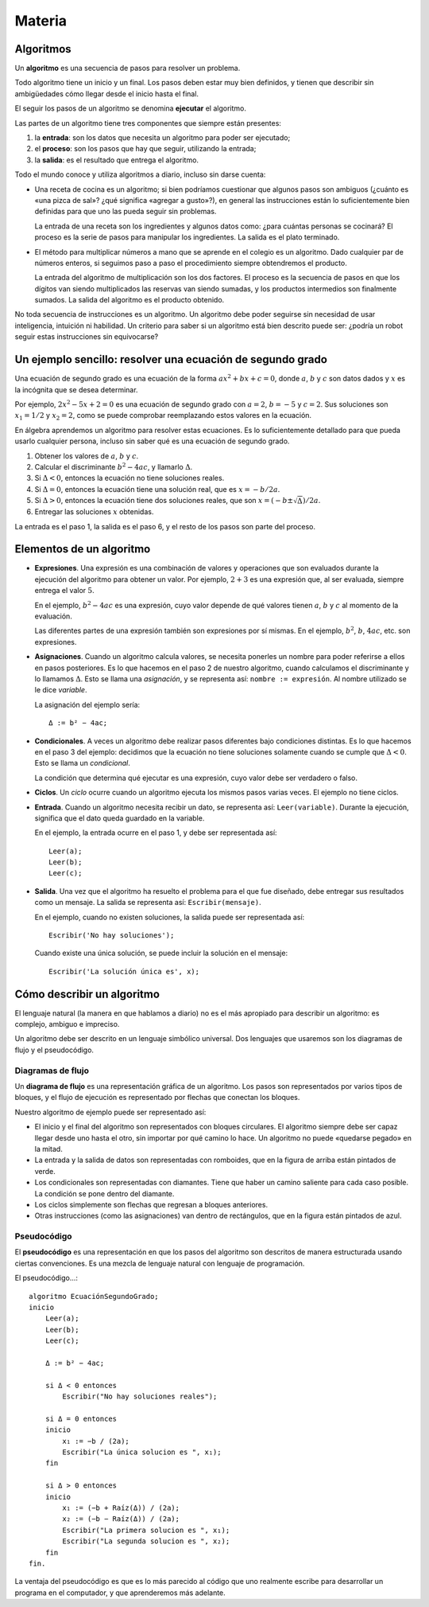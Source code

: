 Materia
=======

Algoritmos
----------

Un **algoritmo** es una secuencia de pasos para resolver un problema.

Todo algoritmo tiene un inicio y un final.
Los pasos deben estar muy bien definidos,
y tienen que describir sin ambigüedades
cómo llegar desde el inicio hasta el final.

El seguir los pasos de un algoritmo se denomina **ejecutar** el algoritmo.

Las partes de un algoritmo tiene tres componentes que siempre están presentes:

1. la **entrada**: son los datos que necesita un algoritmo
   para poder ser ejecutado;
2. el **proceso**: son los pasos que hay que seguir,
   utilizando la entrada;
3. la **salida**: es el resultado que entrega el algoritmo.

Todo el mundo conoce y utiliza algoritmos a diario,
incluso sin darse cuenta:

* Una receta de cocina es un algoritmo;
  si bien podríamos cuestionar que algunos pasos son ambiguos
  (¿cuánto es «una pizca de sal»? ¿qué significa «agregar a gusto»?),
  en general las instrucciones están lo suficientemente bien definidas
  para que uno las pueda seguir sin problemas.

  La entrada de una receta son los ingredientes
  y algunos datos como: ¿para cuántas personas se cocinará?
  El proceso es la serie de pasos para manipular los ingredientes.
  La salida es el plato terminado.

* El método para multiplicar números a mano
  que se aprende en el colegio es un algoritmo.
  Dado cualquier par de números enteros,
  si seguimos paso a paso el procedimiento
  siempre obtendremos el producto.

  La entrada del algoritmo de multiplicación
  son los dos factores.
  El proceso es la secuencia de pasos
  en que los dígitos van siendo multiplicados
  las reservas van siendo sumadas,
  y los productos intermedios son finalmente sumados.
  La salida del algoritmo es el producto obtenido.

No toda secuencia de instrucciones es un algoritmo.
Un algoritmo debe poder seguirse
sin necesidad de usar inteligencia, intuición ni habilidad.
Un criterio para saber si un algoritmo está bien descrito
puede ser: ¿podría un robot seguir estas instrucciones sin equivocarse?

Un ejemplo sencillo: resolver una ecuación de segundo grado
-----------------------------------------------------------
Una ecuación de segundo grado
es una ecuación de la forma
:math:`ax^2 + bx + c = 0`,
donde :math:`a`, :math:`b` y :math:`c` son datos dados
y :math:`x` es la incógnita que se desea determinar.

Por ejemplo, :math:`2x^2 - 5x + 2 = 0` es una ecuación de segundo grado
con :math:`a = 2`, :math:`b = -5` y :math:`c = 2`.
Sus soluciones son :math:`x_1 = 1/2` y :math:`x_2 = 2`,
como se puede comprobar reemplazando estos valores en la ecuación.

En álgebra aprendemos un algoritmo para resolver estas ecuaciones.
Es lo suficientemente detallado para que pueda usarlo cualquier persona,
incluso sin saber qué es una ecuación de segundo grado.

1. Obtener los valores de
   :math:`a`, :math:`b` y :math:`c`.
2. Calcular el discriminante :math:`b^2 - 4ac`, y llamarlo :math:`Δ`.
3. Si :math:`Δ < 0`, entonces la ecuación no tiene soluciones reales.
4. Si :math:`Δ = 0`, entonces la ecuación tiene una solución real,
   que es :math:`x = -b/2a`.
5. Si :math:`Δ > 0`, entonces
   la ecuación tiene dos soluciones reales,
   que son :math:`x = (-b ± \sqrt{Δ})/2a`.
6. Entregar las soluciones :math:`x` obtenidas.

La entrada es el paso 1, la salida es el paso 6,
y el resto de los pasos son parte del proceso.

Elementos de un algoritmo
-------------------------

* **Expresiones**. Una expresión es una combinación de valores y operaciones
  que son evaluados durante la ejecución del algoritmo
  para obtener un valor.
  Por ejemplo, :math:`2 + 3` es una expresión
  que, al ser evaluada, siempre entrega el valor :math:`5`.

  En el ejemplo, :math:`b^2 - 4ac` es una expresión,
  cuyo valor depende de qué valores tienen
  :math:`a`, :math:`b` y :math:`c`
  al momento de la evaluación.

  Las diferentes partes de una expresión
  también son expresiones por sí mismas.
  En el ejemplo, :math:`b^2`, :math:`b`, :math:`4ac`, etc.
  son expresiones.

* **Asignaciones**. Cuando un algoritmo calcula valores,
  se necesita ponerles un nombre para poder referirse a ellos
  en pasos posteriores.
  Es lo que hacemos en el paso 2 de nuestro algoritmo,
  cuando calculamos el discriminante y lo llamamos :math:`Δ`.
  Esto se llama una *asignación*,
  y se representa así: ``nombre := expresión``.
  Al nombre utilizado se le dice *variable*.

  La asignación del ejemplo sería::

    Δ := b² − 4ac;

* **Condicionales**.
  A veces un algoritmo debe realizar pasos diferentes
  bajo condiciones distintas.
  Es lo que hacemos en el paso 3 del ejemplo:
  decidimos que la ecuación no tiene soluciones
  solamente cuando se cumple que :math:`Δ < 0`.
  Esto se llama un *condicional*.

  La condición que determina qué ejecutar
  es una expresión, cuyo valor debe ser
  verdadero o falso.

* **Ciclos**.
  Un *ciclo* ocurre cuando
  un algoritmo ejecuta los mismos pasos varias veces.
  El ejemplo no tiene ciclos.

* **Entrada**.
  Cuando un algoritmo necesita recibir un dato,
  se representa así: ``Leer(variable)``.
  Durante la ejecución, significa que el dato
  queda guardado en la variable.

  En el ejemplo, la entrada ocurre en el paso 1,
  y debe ser representada así::

    Leer(a);
    Leer(b);
    Leer(c);

* **Salida**.
  Una vez que el algoritmo ha resuelto el problema
  para el que fue diseñado,
  debe entregar sus resultados como un mensaje.
  La salida se representa así:
  ``Escribir(mensaje)``.

  En el ejemplo, cuando no existen soluciones,
  la salida puede ser representada así::

    Escribir('No hay soluciones');

  Cuando existe una única solución,
  se puede incluir la solución en el mensaje::

    Escribir('La solución única es', x);


Cómo describir un algoritmo
---------------------------
El lenguaje natural (la manera en que hablamos a diario)
no es el más apropiado para describir un algoritmo:
es complejo, ambiguo e impreciso.

Un algoritmo debe ser descrito en un lenguaje simbólico universal.
Dos lenguajes que usaremos son
los diagramas de flujo y el pseudocódigo.

Diagramas de flujo
~~~~~~~~~~~~~~~~~~
Un **diagrama de flujo** es una representación gráfica de un algoritmo.
Los pasos son representados por varios tipos de bloques,
y el flujo de ejecución es representado por flechas que conectan los bloques.

Nuestro algoritmo de ejemplo
puede ser representado así:

.. image:: _static/imagenes/diagrama-flujo-ec-2do-grado.png
   :alt: (Diagrama de flujo)

* El inicio y el final del algoritmo son representados con bloques circulares.
  El algoritmo siempre debe ser capaz llegar desde uno hasta el otro,
  sin importar por qué camino lo hace.
  Un algoritmo no puede «quedarse pegado» en la mitad.

* La entrada y la salida de datos son representadas con romboides,
  que en la figura de arriba están pintados de verde.

* Los condicionales son representadas con diamantes.
  Tiene que haber un camino saliente para cada caso posible.
  La condición se pone dentro del diamante.

* Los ciclos simplemente son flechas que regresan a bloques anteriores.

* Otras instrucciones (como las asignaciones)
  van dentro de rectángulos,
  que en la figura están pintados de azul.


Pseudocódigo
~~~~~~~~~~~~
El **pseudocódigo** es una representación
en que los pasos del algoritmo son descritos de manera estructurada
usando ciertas convenciones.
Es una mezcla de lenguaje natural con lenguaje de programación.

El pseudocódigo...::

    algoritmo EcuaciónSegundoGrado;
    inicio
        Leer(a);
        Leer(b);
        Leer(c);

        Δ := b² − 4ac;

        si Δ < 0 entonces
            Escribir("No hay soluciones reales");

        si Δ = 0 entonces
        inicio
            x₁ := −b / (2a);
            Escribir("La única solucion es ", x₁);
        fin

        si Δ > 0 entonces
        inicio
            x₁ := (−b + Raíz(Δ)) / (2a);
            x₂ := (−b − Raíz(Δ)) / (2a);
            Escribir("La primera solucion es ", x₁);
            Escribir("La segunda solucion es ", x₂);
        fin
    fin.


La ventaja del pseudocódigo es que es lo más parecido
al código que uno realmente escribe para desarrollar un programa
en el computador, y que aprenderemos más adelante.

